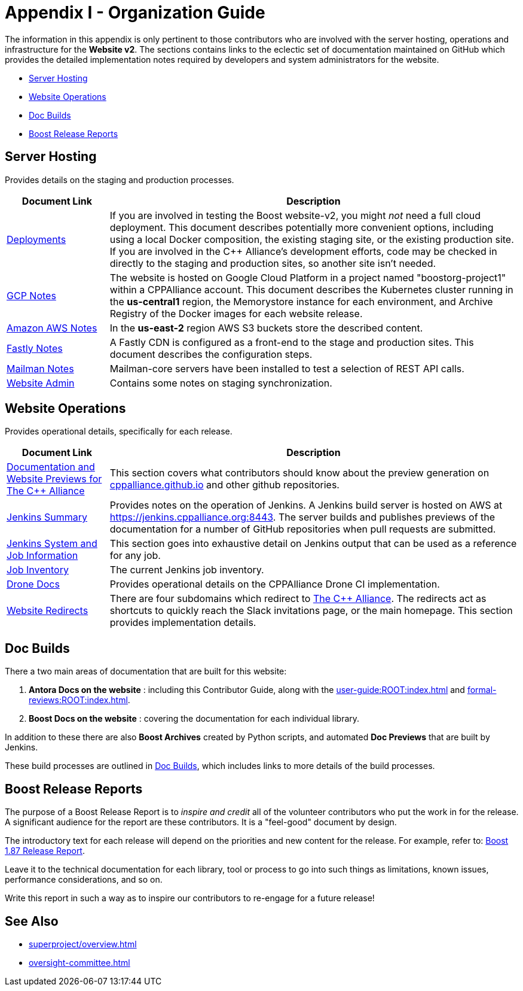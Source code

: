 ////
Copyright (c) 2024 The C++ Alliance, Inc. (https://cppalliance.org)

Distributed under the Boost Software License, Version 1.0. (See accompanying
file LICENSE_1_0.txt or copy at http://www.boost.org/LICENSE_1_0.txt)

Official repository: https://github.com/boostorg/website-v2-docs
////
= Appendix I - Organization Guide
:navtitle: Organization Guide

The information in this appendix is only pertinent to those contributors who are involved with the server hosting, operations and infrastructure for the *Website v2*. The sections contains links to the eclectic set of documentation maintained on GitHub which provides the detailed implementation notes required by developers and system administrators for the website.

* <<Server Hosting>>
* <<Website Operations>>
* <<Doc Builds>>
* <<Boost Release Reports>>

== Server Hosting

Provides details on the staging and production processes.

[cols="1,4",options="header",stripes=even,frame=none]
|===
| *Document Link* | *Description* 
| https://github.com/cppalliance/website-v2-operations/blob/master/deployments/README.md[Deployments] | If you are involved in testing the Boost website-v2, you might _not_ need a full cloud deployment. This document describes potentially more convenient options, including using a local Docker composition, the existing staging site, or the existing production site. If you are involved in the C++ Alliance's development efforts, code may be checked in directly to the staging and production sites, so another site isn't needed.
| https://github.com/cppalliance/website-v2-operations/blob/master/gcp/README.md[GCP Notes] | The website is hosted on Google Cloud Platform in a project named "boostorg-project1" within a CPPAlliance account. This document describes the Kubernetes cluster running in the *us-central1* region, the Memorystore instance for each environment, and Archive Registry of the Docker images for each website release.
| https://github.com/cppalliance/website-v2-operations/blob/master/aws/README.md[Amazon AWS Notes] |  In the *us-east-2* region AWS S3 buckets store the described content.
| https://github.com/cppalliance/website-v2-operations/blob/master/fastly/README.md[Fastly Notes] | A Fastly CDN is configured as a front-end to the stage and production sites. This document describes the configuration steps.
| https://github.com/cppalliance/website-v2-operations/blob/master/mailman/README.md[Mailman Notes] |Mailman-core servers have been installed to test a selection of REST API calls.
| https://github.com/cppalliance/website-v2-operations/blob/master/website/README.md[Website Admin] | Contains some notes on staging synchronization.
|===

== Website Operations

Provides operational details, specifically for each release.

[cols="1,4",options="header",stripes=even,frame=none]
|===
| *Document Link* | *Description* 
| https://github.com/cppalliance/jenkins-ci/blob/master/docs/user-guide.md[Documentation and Website Previews for The C++ Alliance] | This section covers what contributors should know about the preview generation on https://github.com/CPPAlliance/cppalliance.github.io[cppalliance.github.io] and other github repositories.
| https://github.com/cppalliance/jenkins-ci/blob/master/docs/jenkins-summary.md[Jenkins Summary] | Provides notes on the operation of Jenkins. A Jenkins build server is hosted on AWS at https://jenkins.cppalliance.org:8443. The server builds and publishes previews of the documentation for a number of GitHub repositories when pull requests are submitted.
| https://github.com/cppalliance/jenkins-ci/blob/master/docs/jenkins-details.md[Jenkins System and Job Information] | This section goes into exhaustive detail on Jenkins output that can be used as a reference for any job.
| https://github.com/cppalliance/jenkins-ci/blob/master/docs/inventory.md[Job Inventory] | The current Jenkins job inventory.
| https://github.com/cppalliance/server-docs/tree/master/drone[Drone Docs] | Provides operational details on the CPPAlliance Drone CI implementation.
| https://github.com/cppalliance/server-docs/blob/master/website-redirects/redirects.md[Website Redirects] | There are four subdomains which redirect to https://cppalliance.org/[The C++ Alliance]. The redirects act as shortcuts to quickly reach the Slack invitations page, or the main homepage. This section provides implementation details.
|===

== Doc Builds

There a two main areas of documentation that are built for this website:

. *Antora Docs on the website* : including this Contributor Guide, along with the xref:user-guide:ROOT:index.adoc[] and xref:formal-reviews:ROOT:index.adoc[].
. *Boost Docs on the website* : covering the documentation for each individual library.

In addition to these there are also *Boost Archives* created by Python scripts, and automated *Doc Previews* that are built by Jenkins.

These build processes are outlined in https://github.com/cppalliance/website-v2-operations/tree/master/doc_builds#boost-docs-on-the-website[Doc Builds], which includes links to more details of the build processes.

== Boost Release Reports

The purpose of a Boost Release Report is to _inspire and credit_ all of the volunteer contributors who put the work in for the release. A significant audience for the report are these contributors. It is a "feel-good" document by design.

The introductory text for each release will depend on the priorities and new content for the release. For example, refer to: https://downloads.cppalliance.org/reports/boost_1_87_0_release_report.pdf[Boost 1.87 Release Report].

Leave it to the technical documentation for each library, tool or process to go into such things as limitations, known issues, performance considerations, and so on.

Write this report in such a way as to inspire our contributors to re-engage for a future release!

== See Also

* xref:superproject/overview.adoc[]
* xref:oversight-committee.adoc[]